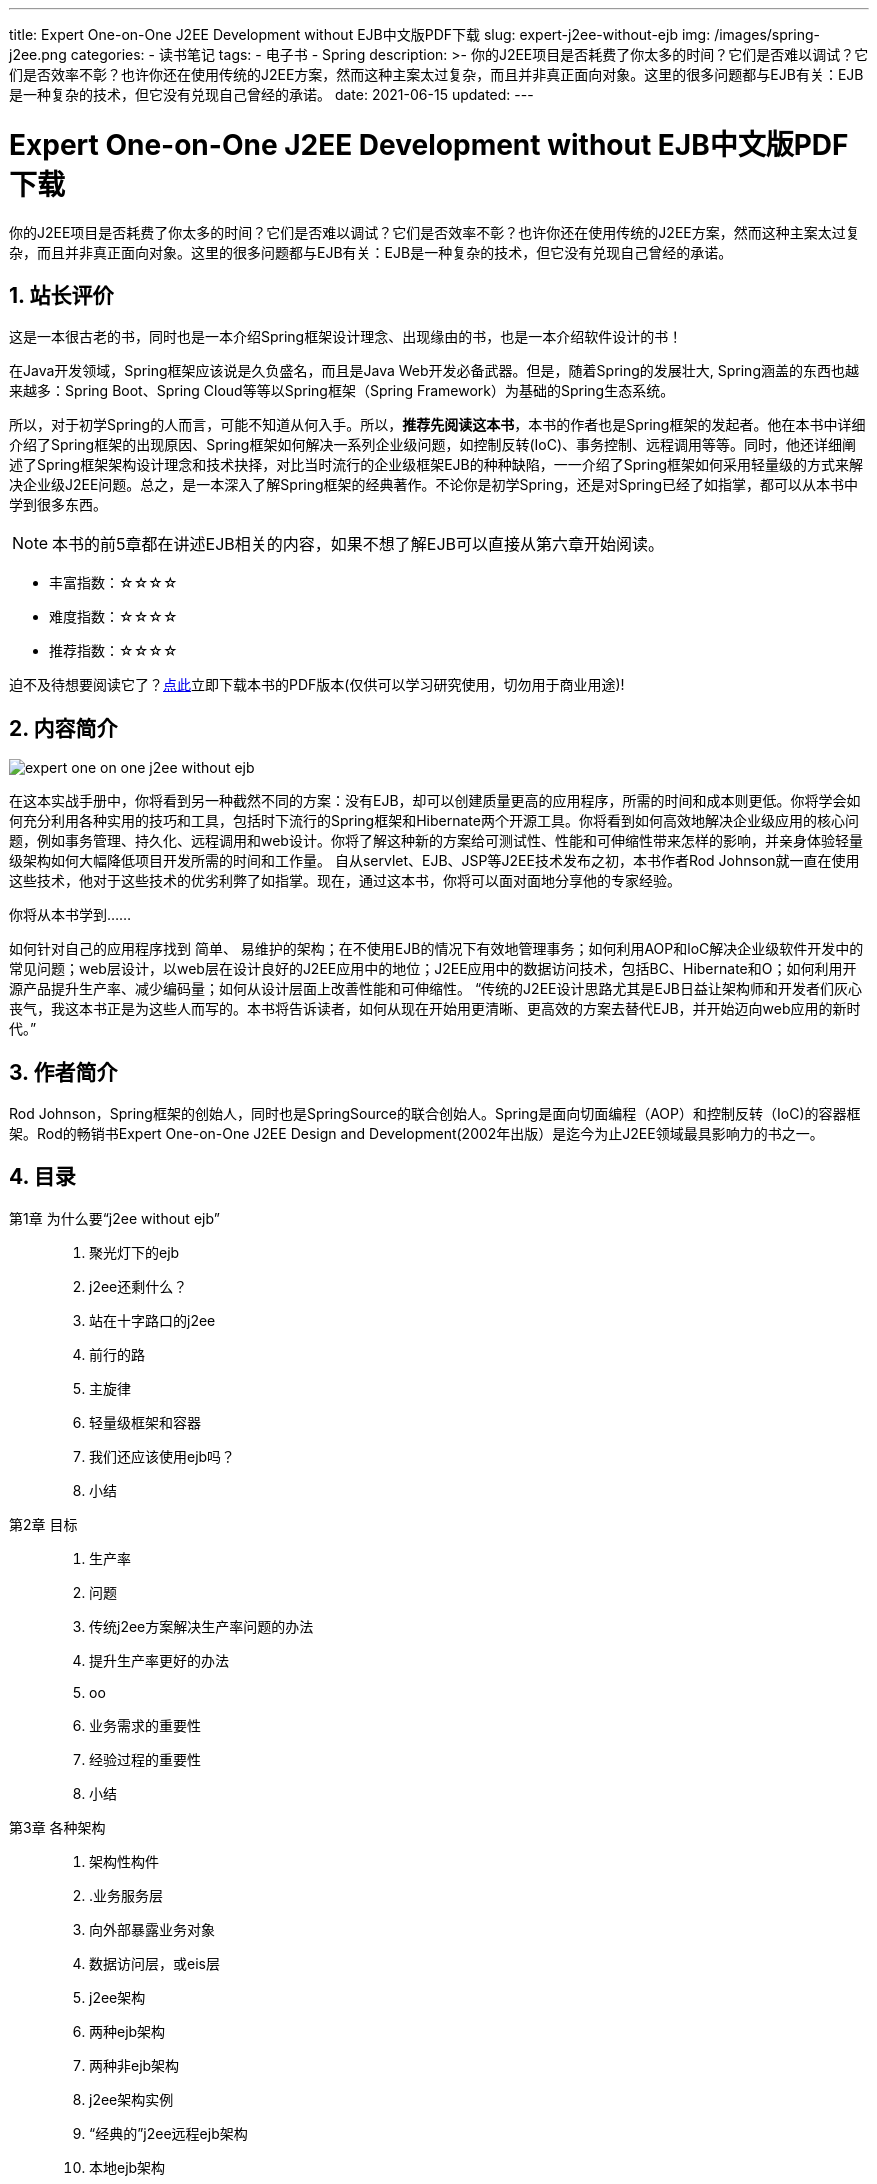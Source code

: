 ---
title: Expert One-on-One J2EE Development without EJB中文版PDF下载
slug: expert-j2ee-without-ejb
img: /images/spring-j2ee.png
categories:
  - 读书笔记
tags:
  - 电子书
  - Spring
description: >-
  你的J2EE项目是否耗费了你太多的时间？它们是否难以调试？它们是否效率不彰？也许你还在使用传统的J2EE方案，然而这种主案太过复杂，而且并非真正面向对象。这里的很多问题都与EJB有关：EJB是一种复杂的技术，但它没有兑现自己曾经的承诺。
date: 2021-06-15
updated:
---

= Expert One-on-One J2EE Development without EJB中文版PDF下载
:author: belonk.com
:date: 2021-04-12
:doctype: article
:email: belonk@126.com
:encoding: UTF-8
:favicon:
:generateToc: true
:icons: font
:imagesdir:
:keywords: Spring,J2EE,中文,高清,PDF,下载
:linkcss: true
:numbered: true
:stylesheet: 
:tabsize: 4
:tag: 书籍,电子书,PDF,HTTP
:toc: auto
:toc-title: 目录
:toclevels: 4
:website: https://belonk.com

你的J2EE项目是否耗费了你太多的时间？它们是否难以调试？它们是否效率不彰？也许你还在使用传统的J2EE方案，然而这种主案太过复杂，而且并非真正面向对象。这里的很多问题都与EJB有关：EJB是一种复杂的技术，但它没有兑现自己曾经的承诺。

== 站长评价

[INFOMATION]
====
这是一本很古老的书，同时也是一本介绍Spring框架设计理念、出现缘由的书，也是一本介绍软件设计的书！
====

在Java开发领域，Spring框架应该说是久负盛名，而且是Java Web开发必备武器。但是，随着Spring的发展壮大, Spring涵盖的东西也越来越多：Spring Boot、Spring Cloud等等以Spring框架（Spring Framework）为基础的Spring生态系统。

所以，对于初学Spring的人而言，可能不知道从何入手。所以，**推荐先阅读这本书**，本书的作者也是Spring框架的发起者。他在本书中详细介绍了Spring框架的出现原因、Spring框架如何解决一系列企业级问题，如控制反转(IoC)、事务控制、远程调用等等。同时，他还详细阐述了Spring框架架构设计理念和技术抉择，对比当时流行的企业级框架EJB的种种缺陷，一一介绍了Spring框架如何采用轻量级的方式来解决企业级J2EE问题。总之，是一本深入了解Spring框架的经典著作。不论你是初学Spring，还是对Spring已经了如指掌，都可以从本书中学到很多东西。

[NOTE]
====
本书的前5章都在讲述EJB相关的内容，如果不想了解EJB可以直接从第六章开始阅读。
====

* 丰富指数：☆☆☆☆
* 难度指数：☆☆☆☆
* 推荐指数：☆☆☆☆

迫不及待想要阅读它了？<<download, 点此>>立即下载本书的PDF版本(仅供可以学习研究使用，切勿用于商业用途)!

== 内容简介

image::/images/attachment/book/expert-one-on-one-j2ee-without-ejb.png[]

在这本实战手册中，你将看到另一种截然不同的方案：没有EJB，却可以创建质量更高的应用程序，所需的时间和成本则更低。你将学会如何充分利用各种实用的技巧和工具，包括时下流行的Spring框架和Hibernate两个开源工具。你将看到如何高效地解决企业级应用的核心问题，例如事务管理、持久化、远程调用和web设计。你将了解这种新的方案给可测试性、性能和可伸缩性带来怎样的影响，并亲身体验轻量级架构如何大幅降低项目开发所需的时间和工作量。
自从servlet、EJB、JSP等J2EE技术发布之初，本书作者Rod Johnson就一直在使用这些技术，他对于这些技术的优劣利弊了如指掌。现在，通过这本书，你将可以面对面地分享他的专家经验。

你将从本书学到……

如何针对自己的应用程序找到 简单、 易维护的架构；在不使用EJB的情况下有效地管理事务；如何利用AOP和loC解决企业级软件开发中的常见问题；web层设计，以web层在设计良好的J2EE应用中的地位；J2EE应用中的数据访问技术，包括BC、Hibernate和O；如何利用开源产品提升生产率、减少编码量；如何从设计层面上改善性能和可伸缩性。
“传统的J2EE设计思路尤其是EJB日益让架构师和开发者们灰心丧气，我这本书正是为这些人而写的。本书将告诉读者，如何从现在开始用更清晰、更高效的方案去替代EJB，并开始迈向web应用的新时代。”

== 作者简介

Rod Johnson，Spring框架的创始人，同时也是SpringSource的联合创始人。Spring是面向切面编程（AOP）和控制反转（IoC)的容器框架。Rod的畅销书Expert One-on-One J2EE Design and Development(2002年出版）是迄今为止J2EE领域最具影响力的书之一。

== 目录

第1章 为什么要“j2ee without ejb”::
. 聚光灯下的ejb
. j2ee还剩什么？
. 站在十字路口的j2ee
. 前行的路
. 主旋律
. 轻量级框架和容器
. 我们还应该使用ejb吗？
. 小结
第2章 目标::
. 生产率
. 问题
. 传统j2ee方案解决生产率问题的办法
. 提升生产率更好的办法
. oo
. 业务需求的重要性
. 经验过程的重要性
. 小结
第3章 各种架构::
. 架构性构件
. .业务服务层
. 向外部暴露业务对象
. 数据访问层，或eis层
. j2ee架构
. 两种ejb架构
. 两种非ejb架构
. j2ee架构实例
. “经典的”j2ee远程ejb架构
. 本地ejb架构
. 特制的非ejb架构
. “轻量级容器架构”：示例应用系统
. 确定是否采用应用服务器
. 小结
第4章 简单性的红利::
. 复杂性的代价
. 在j2ee应用系统中，导致复杂性产生的原因
. 导致复杂性的架构性原因
. 导致复杂性的文化性原因：一个依靠复杂性为生的产业
. 复杂到什么地步就是过度了？
. 简单还是幼稚？
. 刚刚够好就行吗？
. 变化的趋势
. 总结
第5章 ejb，五年间::
. 炒作和经验
. ejb和j2ee行业
. 实践中的ejb
. 一个过时的组件模型
. java语言的进步
. .net的挑战
. web service
. 敏捷方法学的兴起
. 关于ejb目标的混淆
. 从未出现的组件市场
. 方兴未艾的新范式：aop
. ejb, 我们真正需要什么？为什么无状态session bean如此流行？
. 声明性事务管理
. 远程调用
. 集群
. 线程管理
. ejb实例池
. 资源池
. 安全
. 业务对象管理
. 总结：ejb的服务
. ejb，我们不想要什么？
. 容器的锁定
. 丑陋的结构，泛滥的类
. 部署描述文件的地狱
. 类加载器的地狱
. 测试
. ejb的滥用
. 复杂的编程模型
. 简单的事情会变得困难
. “让开发人员忽略企业应用的复杂性”，这个目标现实吗？
. 生产率的损失
. 可移植性的问题
. ejb能浴火重生吗？
. 工具支持
. ejb 3.0
. 神话与谬论
. jee == ejb
. 使用ejb的可疑论据
. 继续前进
. moving forward
. 选择是否使用ejb
. 传统的知识
. 今天的选择
. 后ejb时代的舆论
. 标准，创新，和开源
. 小结
第6章 轻量级容器与控制反转::
. 轻量级容器
. 什么是轻量级容器？
. 我们到底为什么需要容器？
. 轻量级容器 vs. ejb容器
. ejb的好处
. 管理业务对象
. 接口与实现的分离
. ejb：不完善的解决方案
. 控制反转
. ioc实现策略
. ioc容器
. ioc容器间的移植
. 对代码风格、测试以及开发过程的影响
. 代码风格
. 可测试性
. 开发过程
. 使用企业级服务
. 小结
第7章 spring框架简介::
. 来历与动机
. 一个分层的应用框架
. 基础构建模块
. j2ee之上的spring
. web应用中的spring
. 核心bean工厂
. 基础接口
. 通过xml组装bean
. 非xml格式的bean声明
. 组装应用对象
. 自动装配和依赖检查
. 构造子决议
. 生命周期回调
. 复杂的属性值
. 资源设置
. 典型的java/j2ee资源访问
. bean容器中的资源声明
. 工厂bean
. spring应用上下文
. 生命周期回调
. 信息源
. 文件资源
. bean factory 后处理
. 小结
第8章 基于aop概念的声明性中间件::
. aop 101
. 动机
. j2ee中的aop
. 定义
. 历史
. 作为aop子集的ejb
. aop实现策略
. 动态代理
. 动态字节码生成
. java代码生成
. 使用定制的类加载器
. 语言扩展
. aop实现
. aspectj
. aspectwerkz
. jboss4
. spring
. nanning
. aop联盟
. aop设计问题
. aop的危险性
. aop设计的建议
. 随意点菜的j2ee
. spring中的aop实践
. 使用proxyfactorybean
. 便利的factorybean
. 自动代理
. 编程用法
. 使用源码级元数据提供aop之上的抽象
. .net范例
. 概念级元数据 vs. 实现级元数据
. 编程访问上下文信息
. spring范例
. ejb 3.0
. 编程风格的暗含意味
. 前后一致的命名规范
. 避免依赖aop基础设施
. 受控异常和增强
. 参考资料
. 书籍
. 论文
. 文章和在线资源
. 小结
第9章 事务管理::
. 上层（high-level）事务管理
. 传统的j2ee事务管理
. j2ee容器作为事务协调器
. 人见人爱的cmt
. 直接使用jta
. 插曲：远程事务传播
. 轻量级事务基础设施
. spring framework的事务管理
. 事务声明
. 编程式事务处理
. 声明式事务管理
. 事务管理策略
. 选择j2ee服务器的提示
. 小结
第10章 持久化::
. 常见持久化策略
. 持久化模式概览
. 流行的j2ee数据访问解决方案
. 选择一种持久化策略
. 透明持久化和领域对象的行为
. java持久化技术简史
. java o/r映射解决方案的缓慢成长
. entity bean的败笔
. 实践中的数据访问技术
. 资源管理
. jdbc
. ibatis sql映射
. jdo
. hibernate
. 数据访问对象（dao）模式
. 业务对象与数据访问对象
. dao和透明持久化
. 数据访问对象的种类
. dao设计中的问题
. dao基础设施的问题
. 使用spring框架进行数据访问
. 通用的数据访问异常
. 再论业务对象与数据访问对象的关系
. jdbc
. ibatis sql映射
. jdo
. hibernate
. 小结
第11章 远程调用::
. 经典的j2se远程方案：rmi
. 访问和暴露rmi服务
. 用rmi调用器实现透明远程调用
. 经典的j2ee远程机制：ejb
. 通信协议
. 状态管理
. 访问远程ejb
. 部署远程ejb
. 基于wsdl的web services：jax-rpc
. 访问web services
. servlet和ejb端点
. 轻量级远程方案：hessian和burlap
. 访问和暴露hessian和burlap服务
. 小结
第12章 替换其它的ejb服务::
. 线程管理
. 线程神话
. ejb线程模型
. ejb实例池
. 何时需要实例池？
. 何时不需要实例池
. ejb线程机制和缓冲池的替代方案
. 线程模型
. 实例池概述
. 声明性安全
. ejb安全模型
. ejb模型的缺陷
. 借助aop的声明式安全
. jms和消息驱动bean
. 小结
第13章 web层设计::
. 目标和体系结构的讨论
. web层设计目标
. 用servlet和jsp定制的mvc
. 融入整体架构
. 请求驱动的web mvc框架
. struts 1.1
. webwork2
. spring的web mvc框架
. 适宜的视图技术
. web mvc的其它实现方式
. portals和portlets
. 事件驱动的web mvc框架
. 小论asp.net
. 总结
第14章 单元测试与可测试性::
. 为何测试很重要？
. 单元测试的目标
. 确保可测试性
. 编程风格
. 如何让你的代码难于测试
. 来自标准库的难题
. 提高可测试性的技巧
. 依赖倒置
. aop
. 单元测试技巧
. 替换
. 模仿对象
. 编写有效测试
. 测试驱动开发（tdd）
. 好处
. 对tdd的反对意见
. tdd实践
. 学习tdd
. 案例研究：spring的经验
. 测试spring应用程序
. 对pojo进行测试
. spring的抽象带来的好处
. 何时需要依赖spring api
. 使用替换配置进行测试
. 覆盖率分析和其他测试工具
. 测试生成器
. 覆盖分析工具
. 突变测试工具
. 资源
. 小结
第15章 性能与可伸缩性::
. 定义
. 设置清晰的目标
. 体系结构的选择：影响性能和可伸缩性的关键因素
. 对象分布、集群和农场
. 数据访问
. 其他体系结构方面的问题
. 不同实现的选择
. 摆脱ejb服务设施对性能的影响
. 结果总结
. 摆脱ejb服务设施对性能的影响
. 缓存的代码优化
. 调优和部署
. jvm
. 应用服务器
. 框架配置
. 数据库配置
. 一种循证的性能策略
. 基准测试
. 采样（profiling）
. 诊断
. 资源
. 小结
第16章 示例应用系统::
. pet store（宠物店）业务需求
. ibatis jpetstore 3.1
. 中间层
. 远程调用机制
. 可改进的空间
. spring jpetstore
. 中间层
. 数据访问层
. web层
. 远程机制
. 编译和部署
. war部署中的一些问题
. 部署spring jpetstore
. 小结
第17章 结语::
. 回顾
. 前行
. 为你的应用选择最佳架构
. 轻量级容器架构
. 标准关键词
. 指导方针
. 编程风格
. 控制反转（ioc）和依赖注入
. aop
. 测试
. 写在最后
. 索引

[[download]]
== 下载地址

[horizontal]
链接: https://pan.baidu.com/s/1u1rf0ZGmchycFLUb8Qheyg[https://pan.baidu.com/s/1u1rf0ZGmchycFLUb8Qheyg]
密码: w9cf

'''

扫码关注公众号，回复“书籍”关键字，查看更多推荐书籍！

image::/images/weixinqr.jpg[]

====
.下载声明
. 本站所有下载资源均来自互联网，由站长搜集整理，版本归原作者所有，如有侵权请联系站长删除。
. 本站所有下载资源仅供个人学习和研究使用，请勿用于商业用途，请在下载后24小时内删除。
====